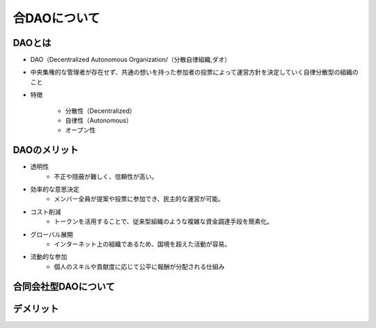 合DAOについて
====================

DAOとは
-------

* DAO（Decentralized Autonomous Organization/（分散自律組織,ダオ）
* 中央集権的な管理者が存在せず、共通の想いを持った参加者の投票によって運営方針を決定していく自律分散型の組織のこと
* 特徴

    * 分散性（Decentralized）
    * 自律性（Autonomous）
    * オープン性

.. revealjs-notes::
   
   DAOの理論化（2013年）
    特徴
    - 分散性（Decentralized）
        - 特定の管理者や中央集権的なリーダーが存在せず、メンバー全員で運営。
        - ブロックチェーン技術により、管理が透明かつ安全。
    - 自律性（Autonomous）
        - スマートコントラクトによって多くの業務が自動化。
        - プログラムが組織運営のルールを担うため、手動での管理が不要。
    - オープン性
        - 参加者はトークンを所有している限り、提案や投票に参加可能。
        - 透明性が高く、活動内容が誰でも確認できる。

DAOのメリット
-------

* 透明性
    * 不正や隠蔽が難しく、信頼性が高い。
* 効率的な意思決定
    * メンバー全員が提案や投票に参加でき、民主的な運営が可能。
* コスト削減
    * トークンを活用することで、従来型組織のような複雑な資金調達手段を簡素化。
* グローバル展開
    * インターネット上の組織であるため、国境を超えた活動が容易。
* 流動的な参加
    * 個人のスキルや貢献度に応じて公平に報酬が分配される仕組み

.. revealjs-notes::

    * 透明性
        * スマートコントラクトによる運営で、すべての取引・意思決定がブロックチェーン上で公開される。
        * 不正や隠蔽が難しく、信頼性が高い。
    * 効率的な意思決定
        * メンバー全員が提案や投票に参加でき、民主的な運営が可能。
        * 地域や時間に縛られないグローバルな協働が実現。
    * コスト削減
        * 中間管理層や手続きの削減により運営コストを低減。
        * トークンを活用することで、従来型組織のような複雑な資金調達手段を簡素化。
    * グローバル展開
        * インターネット上の組織であるため、国境を超えた活動が容易。
        * メンバーがどこにいても協力が可能。
    * 流動的な参加
        * トークンを通じて柔軟に参加・脱退が可能。
        * 個人のスキルや貢献度に応じて公平に報酬が分配される仕組み

合同会社型DAOについて
----------


.. grid:: 2

    .. grid-item-card::  

        * 法的保護の付与
            * DAOに法人格を付与することで、第三者との契約や法的トラブルへの対応が容易に。
            * 組織として法的責任を持つため、信頼性が向上。
        * 従来型の組織と連携しやすい
            * 既存の法律や規制に対応することで、従来の企業や機関との取引がスムーズに。
        * 税務上の透明性
            * 法人格を持つことで、税務処理がより明確化。
            * 税制面での優遇を受けられる可能性がある。

    .. grid-item-card::  

        * 資金調達の幅が広がる
            * 法人格を持つことで、従来の金融機関や投資家からの信頼を得やすくなる。
            * DAOトークン発行に加え、株式の発行も可能。
        * 規模拡大への対応力
            * 法人としての規制やガイドラインが明確になるため、大規模なプロジェクトの運営がしやすい。
        * 持続可能性
            * 法的地位を持つことで、長期的な活動計画を立てやすい。

デメリット
-------

.. grid:: 2

    .. grid-item-card::  DAO

        * 法的地位の不明確さ
        * セキュリティリスク
        * 低い意思決定速度
        * 集中化のリスク
        * 参加率の低下
        * 技術的ハードル
        * 規模拡大の難しさ

    .. grid-item-card::  DAO法人

        * 運営コストの増加
        * 法規制の制約
        * 分散性の減少
        * 国際的な適用の難しさ
        * 複雑な運営プロセス
        * 信頼性と革新性のバランス

.. revealjs-slide::
    :theme: "_static/onetime.css"

.. revealjs-notes::

    DAO
    * 法的地位の不明確さ
        * 多くの国でDAOに対する明確な法的枠組みがない。
        * 契約や紛争解決が必要な場面で法的保護を受けにくい。
    * セキュリティリスク
        * スマートコントラクトにバグや脆弱性があると、ハッキングや資金流出のリスクが高い。
        * 過去の「The DAO事件」などの事例からもリスクが顕著。
    * 低い意思決定速度
        * メンバー全員の投票が必要な場合、意思決定プロセスが遅延する可能性がある。
        * 緊急対応が難しい。
    * 集中化のリスク
        * トークン保有量に応じて投票権が分配される場合、大量保有者（クジラ）が影響力を独占するリスク。
    * 参加率の低下
        * 多くのメンバーが投票に参加しない「投票率の低下」が起こりやすい。
        * 実質的に少数のアクティブメンバーが運営を支配する可能性。
    * 技術的ハードル
        * DAOの構築や運営にはスマートコントラクトやブロックチェーンに関する高度な知識が必要。
        * 一般的な組織よりも技術面でのハードルが高い。
    * 規模拡大の難しさ
        * メンバーが増えるほど意思決定プロセスが複雑化し、運営の効率が低下する可能性がある。

    DAO法人
    * 運営コストの増加
        * 法人化するためには設立費用や法的手続きのコストが発生する。
        * 継続的に法律や規制に対応するための運営コストが必要。
    * 法規制の制約
        * 法人化により、従来の規制やガイドラインに従う必要がある。
        * 法律や税制の変化に柔軟に対応する必要がある。
    * 分散性の減少
        * 法律に基づいた責任者や代表者の設置が求められる場合、DAO本来の分散性が損なわれる。
        * 法律的な義務によって、スマートコントラクトだけでは対応できない部分が生じる。
    * 国際的な適用の難しさ
        * 各国でDAO法人の扱いが異なるため、グローバルな活動において法的整合性を保つのが難しい。
        * 法的な管轄地をどこに置くかの判断が必要。
    * 複雑な運営プロセス
        * DAO特有の分散型意思決定と法人のガバナンスを統合するのが難しい。
        * 両者のルールが矛盾する場合、調整が必要。
    * 信頼性と革新性のバランス
        * 法人化することで従来型組織に近づき、DAOの革新性や独自性が薄れる可能性がある。

    共通の課題
        * 透明性の両刃の剣
            * 透明性が高い分、プライバシーや機密事項を守るのが難しい場合がある。
        * コミュニティ運営の難しさ
            * メンバー間の意見対立や運営方針の不一致がトラブルにつながる可能性。
        * 技術依存のリスク
            * 技術的なインフラやスマートコントラクトへの過剰依存は、障害発生時に大きな影響を及ぼす。